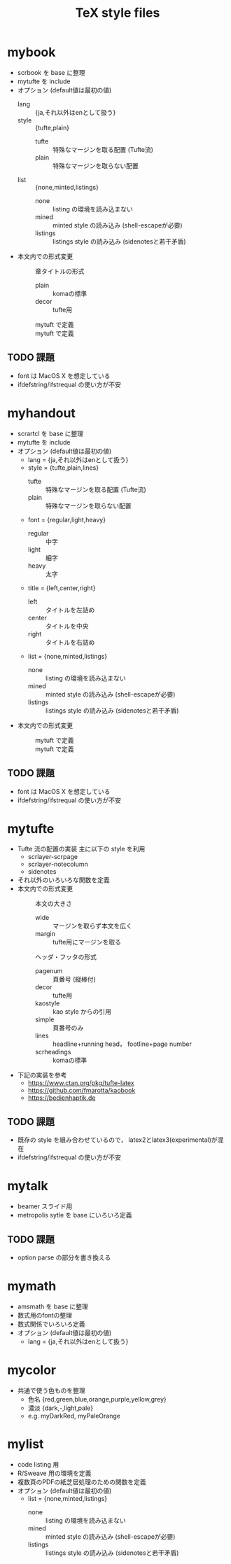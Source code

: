 #+TITLE: TeX style files

* mybook
  - scrbook を base に整理
  - mytufte を include
  - オプション (default値は最初の値)
    - lang :: {ja,それ以外はenとして扱う}
    - style :: {tufte,plain}
      - tufte :: 特殊なマージンを取る配置 (Tufte流)
      - plain :: 特殊なマージンを取らない配置
    - list :: {none,minted,listings}
      - none :: listing の環境を読み込まない
      - mined :: minted style の読み込み (shell-escapeが必要)
      - listings :: listings style の読み込み (sidenotesと若干矛盾)
  - 本文内での形式変更
    - \myChapterStyle{--} :: 章タイトルの形式
      - plain :: komaの標準
      - decor :: tufte用
    - \myPageLayout{--} :: mytuft で定義
    - \myPageStyle{--} :: mytuft で定義

** TODO 課題
   - font は MacOS X を想定している
   - ifdefstring/ifstrequal の使い方が不安
     
* myhandout
  - scrartcl を base に整理
  - mytufte を include
  - オプション (default値は最初の値)
    - lang = {ja,それ以外はenとして扱う}
    - style = {tufte,plain,lines}
      - tufte :: 特殊なマージンを取る配置 (Tufte流)
      - plain :: 特殊なマージンを取らない配置
    - font = {regular,light,heavy}
      - regular :: 中字
      - light :: 細字
      - heavy :: 太字
    - title = {left,center,right}
      - left :: タイトルを左詰め
      - center :: タイトルを中央
      - right :: タイトルを右詰め
    - list = {none,minted,listings}
      - none :: listing の環境を読み込まない
      - mined :: minted style の読み込み (shell-escapeが必要)
      - listings :: listings style の読み込み (sidenotesと若干矛盾)
  - 本文内での形式変更
    - \myPageLayout{--} :: mytuft で定義
    - \myPageStyle{--} :: mytuft で定義
** TODO 課題
   - font は MacOS X を想定している
   - ifdefstring/ifstrequal の使い方が不安

* mytufte
  - Tufte 流の配置の実装
    主に以下の style を利用
    - scrlayer-scrpage
    - scrlayer-notecolumn
    - sidenotes
  - それ以外のいろいろな関数を定義
  - 本文内での形式変更
    - \myPageLayout{--} :: 本文の大きさ 
      - wide :: マージンを取らず本文を広く
      - margin :: tufte用にマージンを取る
    - \myPageStyle{--} :: ヘッダ・フッタの形式 
      - pagenum :: 頁番号 (縦棒付)
      - decor :: tufte用
      - kaostyle :: kao style からの引用
      - simple :: 頁番号のみ
      - lines :: headline+running head， footline+page number
      - scrheadings :: komaの標準
  - 下記の実装を参考
    - https://www.ctan.org/pkg/tufte-latex
    - https://github.com/fmarotta/kaobook
    - https://bedienhaptik.de
** TODO 課題
   - 既存の style を組み合わせているので，
     latex2とlatex3(experimental)が混在
   - ifdefstring/ifstrequal の使い方が不安

* mytalk
  - beamer スライド用
  - metropolis sytle を base にいろいろ定義
** TODO 課題
  - option parse の部分を書き換える

* mymath
  - amsmath を base に整理
  - 数式用のfontの整理
  - 数式関係でいろいろ定義
  - オプション (default値は最初の値)
    - lang = {ja,それ以外はenとして扱う}

* mycolor
  - 共通で使う色ものを整理
    - 色名 {red,green,blue,orange,purple,yellow,grey}
    - 濃淡 {dark,-,light,pale}
    - e.g. myDarkRed, myPaleOrange

* mylist
  - code listing 用
  - R/Sweave 用の環境を定義
  - 複数頁のPDFの紙芝居処理のための関数を定義
  - オプション (default値は最初の値)
    - list = {none,minted,listings}
      - none :: listing の環境を読み込まない
      - mined :: minted style の読み込み (shell-escapeが必要)
      - listings :: listings style の読み込み (sidenotesと若干矛盾)


